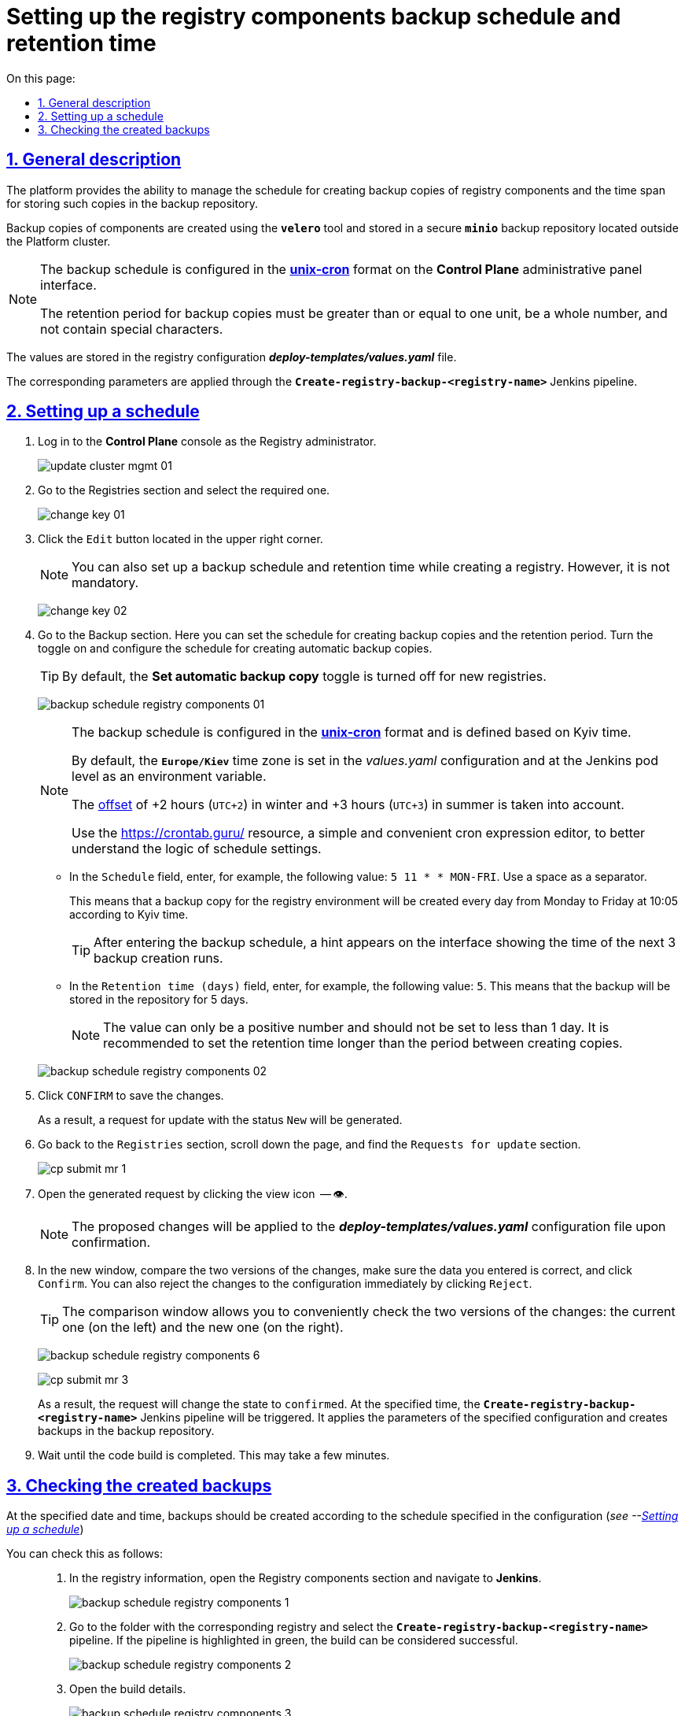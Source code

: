 :toc-title: On this page:
:toc: auto
:toclevels: 5
:experimental:
:sectnums:
:sectnumlevels: 5
:sectanchors:
:sectlinks:
:partnums:

= Setting up the registry components backup schedule and retention time

//== Загальний опис
== General description

//Платформа надає можливість [.underline]#керувати розкладом створення резервних копій компонентів реєстру, а також часом зберігання таких копій у сховищі бекапів#.
The platform provides the ability to [.underline]#manage the schedule for creating backup copies of registry components and the time span for storing such copies in the backup repository#.

//Резервні копії компонентів створюються за допомогою інструменту *`velero`* та зберігаються у захищеному сховищі бекапів *`minio`*, що знаходиться поза межами кластера Платформи.
Backup copies of components are created using the *`velero`* tool and stored in a secure *`minio`* backup repository located outside the Platform cluster.

//[NOTE]
//====
//Розклад резервного копіювання налаштовується у форматі https://uk.wikipedia.org/wiki/Cron[*unix-cron*] на інтерфейсі адміністративної панелі *Control Plane*.

//Період зберігання резервних копій має бути більшим за або дорівнювати одиниці, бути цілим числом та не містити спеціальних символів.
//====
[NOTE]
====
The backup schedule is configured in the https://uk.wikipedia.org/wiki/Cron[*unix-cron*] format on the *Control Plane* administrative panel interface.

The retention period for backup copies must be greater than or equal to one unit, be a whole number, and not contain special characters.
====
////
TODO: Need this section?
Перелік компонентів реєстру, для яких налаштовується резервне копіювання за розкладом та час зберігання резервних копій: ::

* [*] [.underline]#Портал управління бізнес-процесами реєстру# -- компонент `*bp-admin-portal*`.
* [*] [.underline]#Кабінет отримувача послуг# -- компонент `*citizen-portal*`.
* [*] [.underline]#Кабінет посадової особи# -- компонент `*officer-portal*`.
* [*] [.underline]#Система перевірки та версіонування коду# -- реєстровий компонент `*gerrit*`.
* [*] [.underline]#Система збірки та розгортання змін на середовищах# -- реєстровий компонент `*jenkins*`.
* [*] [.underline]#Система управління ідентифікацією користувачів реєстру та правами доступу# -- реєстровий компонент *keycloak*.
* [*] [.underline]#Сховище артефактів# -- реєстровий компонент *`nexus`*.
////

//Значення зберігаються до конфігурації реєстру у файл *_deploy-templates/values.yaml_*.
The values are stored in the registry configuration *_deploy-templates/values.yaml_* file.

//Відповідні параметри застосовуються завдяки Jenkins-пайплайну *`Create-registry-backup-<registry-name>`*.
The corresponding parameters are applied through the *`Create-registry-backup-<registry-name>`* Jenkins pipeline.

[#schedule-setup]
//== Налаштування розкладу
== Setting up a schedule

//. Увійдіть до консолі *Control Plane* як адміністратор реєстру.
//TODO: How do we translate correctly into English the interface controls that are in Ukrainian as in the below example? + how do we write Registry Administrator?
. Log in to the *Control Plane* console as the Registry administrator.
+
image:admin:infrastructure/cluster-mgmt/update-cluster-mgmt-01.png[]
//. Перейдіть до розділу [.underline]#Реєстри# та оберіть необхідний.
. Go to the [.underline]#Registries# section and select the required one.
+
image:admin:infrastructure/cluster-mgmt/change-key/change-key-01.png[]
//. Натисніть кнопку `Редагувати`, що розташована у правому верхньому куті.
. Click the `Edit` button located in the upper right corner.
+
//NOTE: Налаштування розкладу резервного копіювання та часу зберігання резервних копій доступне також при створенні реєстру, та не є обовʼязковим.
NOTE: You can also set up a backup schedule and retention time while creating a registry. However, it is not mandatory.

+
image:admin:infrastructure/cluster-mgmt/change-key/change-key-02.png[]
//. Перейдіть до секції [.underline]#Резервне копіювання#. Тут можна встановити розклад створення резервних копій та період зберігання. Активуйте перемикач та налаштуйте розклад створення автоматичних резервних копій.
. Go to the [.underline]#Backup# section. Here you can set the schedule for creating backup copies and the retention period. Turn the toggle on and configure the schedule for creating automatic backup copies.
+
//TIP: За замовчуванням налаштування автоматичних резервних копій вимкнено для нових реєстрів.
//TODO: How do we translate the name of this toggle into English? Is this interface element already translated?
TIP: By default, the *Set automatic backup copy* toggle is turned off for new registries.

+
image:admin:backup-restore/backup-schedule-registry-components/backup-schedule-registry-components-01.png[]
+
[NOTE]
====
//Розклад резервного копіювання налаштовується у форматі https://uk.wikipedia.org/wiki/Cron[*unix-cron*] та визначається [.underline]#за київським часом#.
The backup schedule is configured in the https://uk.wikipedia.org/wiki/Cron[*unix-cron*] format and is defined based on [.underline]#Kyiv time#.

//За замовчуванням часовий пояс `*Europe/Kiev*` встановлюється у конфігурації _values.yaml_ та на рівні поди з Jenkins як змінна середовища.
By default, the `*Europe/Kiev*` time zone is set in the _values.yaml_ configuration and at the Jenkins pod level as an environment variable.

//Враховується https://24timezones.com/%D0%9A%D0%B8%D1%97%D0%B2/%D1%87%D0%B0%D1%81[зміщення] на +2 години (`UTC+2`) у зимовий та +3 години (`UTC+3`) у літній час.
The https://24timezones.com/%D0%9A%D0%B8%D1%97%D0%B2/%D1%87%D0%B0%D1%81[offset] of +2 hours (`UTC+2`) in winter and +3 hours (`UTC+3`) in summer is taken into account.

//Скористайтеся ресурсом https://crontab.guru/[] -- простим та зручним редактором для виразів cron, щоб краще зрозуміти логіку налаштувань розкладу.
Use the https://crontab.guru/[] resource, a simple and convenient cron expression editor, to better understand the logic of schedule settings.
====
//* У полі `Розклад` вкажіть, наприклад, таке значення: `5 10 * * MON-FRI`. Використовуйте пробіл як роздільник.
* In the `Schedule` field, enter, for example, the following value: `5 11 * * MON-FRI`. Use a space as a separator.
+
//Це означатиме, що резервна копія для середовища реєстру створюватиметься кожного дня, з понеділка по п'ятницю, о 10:05 за київським часом.
//TODO: Kiev or Kyiv?
This means that a backup copy for the registry environment will be created every day from Monday to Friday at 10:05 according to Kyiv time.
+
//TIP: Після введення розкладу резервного копіювання, на інтерфейсі з'являється підказка, яка показує час 3-х наступних запусків створення резервних копій.
TIP: After entering the backup schedule, a hint appears on the interface showing the time of the next 3 backup creation runs.
//* У полі `Час зберігання (днів)` вкажіть, наприклад, `5`. Тобто бекап зберігатиметься у сховищі протягом 5 днів.
//TODO: Interface element above name in English?
* In the `Retention time (days)` field, enter, for example, the following value: `5`. This means that the backup will be stored in the repository for 5 days.
+
//NOTE: Значення може бути лише додатним числом та не меншим за 1 день. Рекомендуємо встановити час збереження більшим за період між створенням копій.
NOTE: The value can only be a positive number and should not be set to less than 1 day. It is recommended to set the retention time longer than the period between creating copies.

+
image:admin:backup-restore/backup-schedule-registry-components/backup-schedule-registry-components-02.png[]
//. Натисніть kbd:[ПІДТВЕРДИТИ], щоб зберегти зміни.
. Click kbd:[CONFIRM] to save the changes.
+
//В результаті сформується запит на оновлення зі статусом `Новий`.
As a result, a request for update with the status `New` will be generated.
//. Поверніться до розділу `Реєстри`, прокрутіть бігунок униз сторінки та знайдіть секцію `Запити на оновлення`.
//TODO: How to properly translate the names of the interface elements above?
. Go back to the `Registries` section, scroll down the page, and find the `Requests for update` section.
+
image:registry-management/cp-submit-mr/cp-submit-mr-1.png[]
//. Відкрийте сформований запит, натиснувши іконку перегляду -- 👁.
. Open the generated request by clicking the view icon  -- 👁.
+
//NOTE: Запропоновані зміни вносяться до конфігурації файлу *_deploy-templates/values.yaml_* у разі підтвердження.
NOTE: The proposed changes will be applied to the *_deploy-templates/values.yaml_* configuration file upon confirmation.
//. У новому вікні зіставте 2 версії змін, переконайтеся, що внесені вами дані вірні, та натисніть kbd:[Підтвердити]. Ви також можете відразу відхилити зміни до конфігурації, натиснувши kbd:[Відхилити].
. In the new window, compare the two versions of the changes, make sure the data you entered is correct, and click kbd:[Confirm]. You can also reject the changes to the configuration immediately by clicking kbd:[Reject].
+
//TIP: У вікні для порівняння можна зручно перевірити 2 версії змін: поточну (зліва) та нову (справа).
TIP: The comparison window allows you to conveniently check the two versions of the changes: the current one (on the left) and the new one (on the right).

+
image:admin:backup-restore/backup-schedule-registry-components/backup-schedule-registry-components-6.png[]
+
image:registry-management/cp-submit-mr/cp-submit-mr-3.png[]
+
//У результаті запит набуває статусу `Підтверджено`. У встановлений час запускається Jenkins-пайплайн *`Create-registry-backup-<registry-name>`*. Він застосовує параметри заданої конфігурації та створює резервні копії у сховищі бекапів.
As a result, the request will change the state to  `confirmed`. At the specified time, the *`Create-registry-backup-<registry-name>`* Jenkins pipeline will be triggered. It applies the parameters of the specified configuration and creates backups in the backup repository.
//. Зачекайте, доки виконається збірка коду. Це може зайняти декілька хвилин.
. Wait until the code build is completed. This may take a few minutes.

//== Перевірка створених бекапів
== Checking the created backups

//У визначену дату та час мають бути створені резервні копії, згідно із розкладом, вказаним у конфігурації (_див. -- xref:#schedule-setup[]_).
At the specified date and time, backups should be created according to the schedule specified in the configuration (_see --xref:#schedule-setup[]_)

//Перевірити це можна наступним чином: ::
You can check this as follows: ::
+
//. У відомостях про реєстр відкрийте секцію [.underline]#Компоненти реєстру# та перейдіть до *Jenkins*.
//TODO: What is the correct English name of the above interface section?
. In the registry information, open the [.underline]#Registry components# section and navigate to *Jenkins*.
+
image:admin:backup-restore/backup-schedule-registry-components/backup-schedule-registry-components-1.png[]
//. Перейдіть до теки з необхідним реєстром та оберіть пайплайн *`Create-registry-backup-<registry-name>`*. Якщо пайплайн підсвічується зеленим, то збірку можна вважати успішною.
. Go to the folder with the corresponding registry and select the *`Create-registry-backup-<registry-name>`* pipeline. If the pipeline is highlighted in green, the build can be considered successful.
+
image:admin:backup-restore/backup-schedule-registry-components/backup-schedule-registry-components-2.png[]
//. Відкрийте деталі збірки.
. Open the build details.
+
image:admin:backup-restore/backup-schedule-registry-components/backup-schedule-registry-components-3.png[]
//. Перейдіть до виводу консолі (`*Console Output*`), щоб переглянути технічний лог виконання пайплайну.
//TODO: Should we leave below Console Output two times?
. Go to the console output (`*Console Output*`) to view the technical log of the pipeline execution.
+
image:admin:backup-restore/backup-schedule-registry-components/backup-schedule-registry-components-4.png[]
//. Прокрутіть бігунок униз сторінки та переконайтеся, що резервну копію реєстру створено.
. Scroll down the page and make sure that the registry backup has been created.
+
.Console Output. Успішне створення резервної копії реєстру
.Console Output. Successful creation of registry backup

====
----
[INFO] Velero backup - external-1-2023-02-17-17-07-36 done with Completed status
----
//Вираз показує, що створено резервну копію для реєстру із певною назвою (_тут_ -- `external-1`), дату та час створення бекапу та статус успішного завершення.
This expression indicates that a backup has been created for the registry with a specific name (_here_ - `external-1`), the date and time of backup creation, and the successful completion status.
====
+
image:admin:backup-restore/backup-schedule-registry-components/backup-schedule-registry-components-5.png[]

+
//IMPORTANT: Після закінчення строку зберігання, система бекапування видаляє застарілі резервні копії.
IMPORTANT: After the retention period expires, the backup system deletes outdated backup copies.
